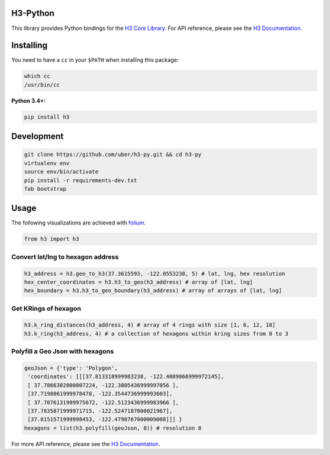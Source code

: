 H3-Python
=========

|Build Status| |License|

This library provides Python bindings for the `H3 Core
Library <https://github.com/uber/h3>`__. For API reference, please see
the `H3 Documentation <https://uber.github.io/h3/>`__.

Installing
==========

You need to have a ``cc`` in your ``$PATH`` when installing this
package:

.. code:: sh

    which cc
    /usr/bin/cc

**Python 3.4+:**

.. code:: sh

    pip install h3

Development
===========

.. code:: sh

    git clone https://github.com/uber/h3-py.git && cd h3-py
    virtualenv env 
    source env/bin/activate
    pip install -r requirements-dev.txt
    fab bootstrap

Usage
=====

The following visualizations are achieved with
`folium <https://github.com/python-visualization/folium>`__.

.. code:: python

    from h3 import h3

Convert lat/lng to hexagon address
~~~~~~~~~~~~~~~~~~~~~~~~~~~~~~~~~~

.. code:: python

    h3_address = h3.geo_to_h3(37.3615593, -122.0553238, 5) # lat, lng, hex resolution
    hex_center_coordinates = h3.h3_to_geo(h3_address) # array of [lat, lng]
    hex_boundary = h3.h3_to_geo_boundary(h3_address) # array of arrays of [lat, lng]

.. image:: docs/source/Hexagon.png
	   :scale: 50%

    
Get KRings of hexagon
~~~~~~~~~~~~~~~~~~~~~

.. code:: python

    h3.k_ring_distances(h3_address, 4) # array of 4 rings with size [1, 6, 12, 18]
    h3.k_ring(h3_address, 4) # a collection of hexagons within kring sizes from 0 to 3

.. image:: docs/source/KRings.png
	   :scale: 50%

 
Polyfill a Geo Json with hexagons
~~~~~~~~~~~~~~~~~~~~~~~~~~~~~~~~~

.. code:: python

    geoJson = {'type': 'Polygon',
     'coordinates': [[[37.813318999983238, -122.4089866999972145], 
     [ 37.7866302000007224, -122.3805436999997056 ], 
     [37.7198061999978478, -122.3544736999993603], 
     [ 37.7076131999975672, -122.5123436999983966 ], 
     [37.7835871999971715, -122.5247187000021967],  
     [37.8151571999998453, -122.4798767000009008]]] }
    hexagons = list(h3.polyfill(geoJson, 8)) # resolution 8

.. image:: docs/source/Polyfill.png
	   :scale: 50%

    
For more API reference, please see the `H3
Documentation <https://uber.github.io/h3/>`__.

.. |Build Status| image:: https://travis-ci.org/uber/h3-py.svg?branch=master
   :target: https://travis-ci.org/uber/h3-py
.. |License| image:: https://img.shields.io/badge/License-Apache%202.0-blue.svg
   :target: LICENSE
